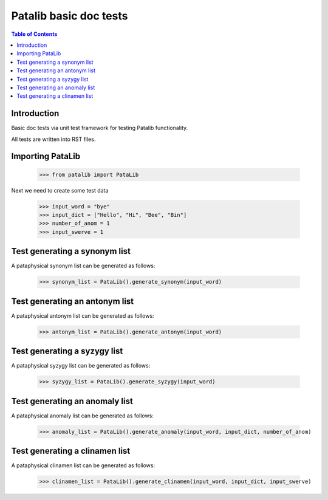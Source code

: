 ******************************
Patalib basic doc tests
******************************

.. contents:: Table of Contents

Introduction
************

Basic doc tests via unit test framework
for testing Patalib functionality.

All tests are written into RST files.


Importing PataLib
*****************

    >>> from patalib import PataLib  

Next we need to create some test data

    >>> input_word = "bye"
    >>> input_dict = ["Hello", "Hi", "Bee", "Bin"]
    >>> number_of_anom = 1
    >>> input_swerve = 1
       


Test generating a synonym list
******************************

A pataphysical synonym list can be generated as follows:

    >>> synonym_list = PataLib().generate_synonym(input_word)
 

Test generating an antonym list
*******************************

A pataphysical antonym list can be generated as follows:

    >>> antonym_list = PataLib().generate_antonym(input_word)


Test generating a syzygy list
******************************

A pataphysical syzygy list can be generated as follows:

    >>> syzygy_list = PataLib().generate_syzygy(input_word)


Test generating an anomaly list
*******************************

A pataphysical anomaly list can be generated as follows:

    >>> anomaly_list = PataLib().generate_anomaly(input_word, input_dict, number_of_anom)


Test generating a clinamen list
*******************************

A pataphysical clinamen list can be generated as follows:

    >>> clinamen_list = PataLib().generate_clinamen(input_word, input_dict, input_swerve)



